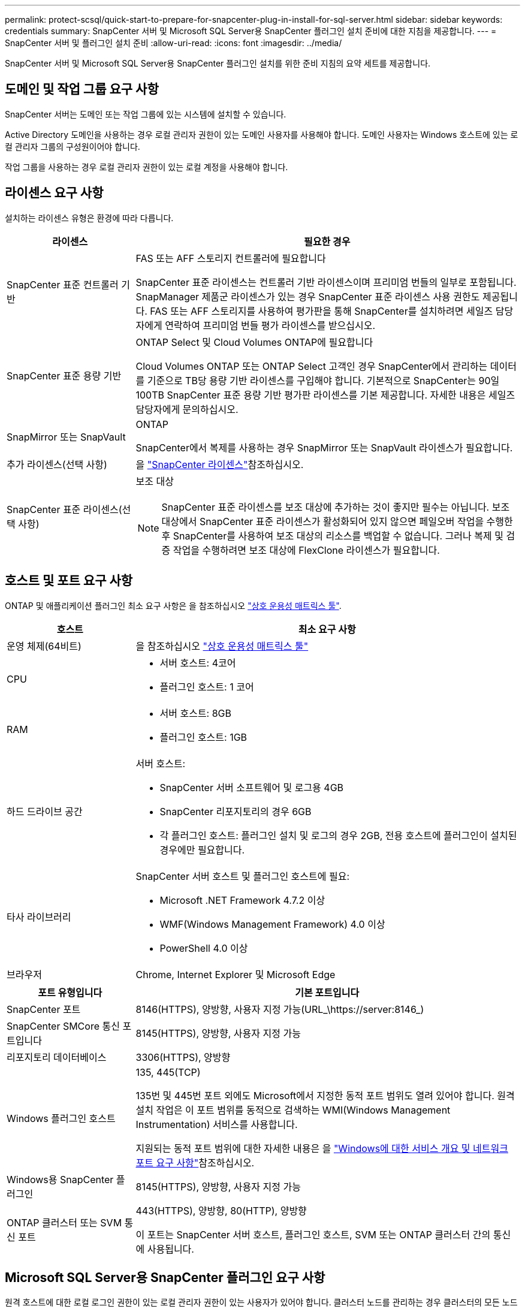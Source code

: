 ---
permalink: protect-scsql/quick-start-to-prepare-for-snapcenter-plug-in-install-for-sql-server.html 
sidebar: sidebar 
keywords: credentials 
summary: SnapCenter 서버 및 Microsoft SQL Server용 SnapCenter 플러그인 설치 준비에 대한 지침을 제공합니다. 
---
= SnapCenter 서버 및 플러그인 설치 준비
:allow-uri-read: 
:icons: font
:imagesdir: ../media/


[role="lead"]
SnapCenter 서버 및 Microsoft SQL Server용 SnapCenter 플러그인 설치를 위한 준비 지침의 요약 세트를 제공합니다.



== 도메인 및 작업 그룹 요구 사항

SnapCenter 서버는 도메인 또는 작업 그룹에 있는 시스템에 설치할 수 있습니다.

Active Directory 도메인을 사용하는 경우 로컬 관리자 권한이 있는 도메인 사용자를 사용해야 합니다. 도메인 사용자는 Windows 호스트에 있는 로컬 관리자 그룹의 구성원이어야 합니다.

작업 그룹을 사용하는 경우 로컬 관리자 권한이 있는 로컬 계정을 사용해야 합니다.



== 라이센스 요구 사항

설치하는 라이센스 유형은 환경에 따라 다릅니다.

[cols="1,3"]
|===
| 라이센스 | 필요한 경우 


 a| 
SnapCenter 표준 컨트롤러 기반
 a| 
FAS 또는 AFF 스토리지 컨트롤러에 필요합니다

SnapCenter 표준 라이센스는 컨트롤러 기반 라이센스이며 프리미엄 번들의 일부로 포함됩니다. SnapManager 제품군 라이센스가 있는 경우 SnapCenter 표준 라이센스 사용 권한도 제공됩니다. FAS 또는 AFF 스토리지를 사용하여 평가판을 통해 SnapCenter를 설치하려면 세일즈 담당자에게 연락하여 프리미엄 번들 평가 라이센스를 받으십시오.



 a| 
SnapCenter 표준 용량 기반
 a| 
ONTAP Select 및 Cloud Volumes ONTAP에 필요합니다

Cloud Volumes ONTAP 또는 ONTAP Select 고객인 경우 SnapCenter에서 관리하는 데이터를 기준으로 TB당 용량 기반 라이센스를 구입해야 합니다. 기본적으로 SnapCenter는 90일 100TB SnapCenter 표준 용량 기반 평가판 라이센스를 기본 제공합니다. 자세한 내용은 세일즈 담당자에게 문의하십시오.



 a| 
SnapMirror 또는 SnapVault
 a| 
ONTAP

SnapCenter에서 복제를 사용하는 경우 SnapMirror 또는 SnapVault 라이센스가 필요합니다.



 a| 
추가 라이센스(선택 사항)
 a| 
을 link:../install/concept_snapcenter_licenses.html["SnapCenter 라이센스"^]참조하십시오.



 a| 
SnapCenter 표준 라이센스(선택 사항)
 a| 
보조 대상


NOTE: SnapCenter 표준 라이센스를 보조 대상에 추가하는 것이 좋지만 필수는 아닙니다. 보조 대상에서 SnapCenter 표준 라이센스가 활성화되어 있지 않으면 페일오버 작업을 수행한 후 SnapCenter를 사용하여 보조 대상의 리소스를 백업할 수 없습니다. 그러나 복제 및 검증 작업을 수행하려면 보조 대상에 FlexClone 라이센스가 필요합니다.

|===


== 호스트 및 포트 요구 사항

ONTAP 및 애플리케이션 플러그인 최소 요구 사항은 을 참조하십시오 https://imt.netapp.com/matrix/imt.jsp?components=117008;&solution=1259&isHWU&src=IMT["상호 운용성 매트릭스 툴"^].

[cols="1,3"]
|===
| 호스트 | 최소 요구 사항 


 a| 
운영 체제(64비트)
 a| 
을 참조하십시오 https://imt.netapp.com/matrix/imt.jsp?components=117008;&solution=1259&isHWU&src=IMT["상호 운용성 매트릭스 툴"^]



 a| 
CPU
 a| 
* 서버 호스트: 4코어
* 플러그인 호스트: 1 코어




 a| 
RAM
 a| 
* 서버 호스트: 8GB
* 플러그인 호스트: 1GB




 a| 
하드 드라이브 공간
 a| 
서버 호스트:

* SnapCenter 서버 소프트웨어 및 로그용 4GB
* SnapCenter 리포지토리의 경우 6GB
* 각 플러그인 호스트: 플러그인 설치 및 로그의 경우 2GB, 전용 호스트에 플러그인이 설치된 경우에만 필요합니다.




 a| 
타사 라이브러리
 a| 
SnapCenter 서버 호스트 및 플러그인 호스트에 필요:

* Microsoft .NET Framework 4.7.2 이상
* WMF(Windows Management Framework) 4.0 이상
* PowerShell 4.0 이상




 a| 
브라우저
 a| 
Chrome, Internet Explorer 및 Microsoft Edge

|===
[cols="1,3"]
|===
| 포트 유형입니다 | 기본 포트입니다 


 a| 
SnapCenter 포트
 a| 
8146(HTTPS), 양방향, 사용자 지정 가능(URL_\https://server:8146_)



 a| 
SnapCenter SMCore 통신 포트입니다
 a| 
8145(HTTPS), 양방향, 사용자 지정 가능



 a| 
리포지토리 데이터베이스
 a| 
3306(HTTPS), 양방향



 a| 
Windows 플러그인 호스트
 a| 
135, 445(TCP)

135번 및 445번 포트 외에도 Microsoft에서 지정한 동적 포트 범위도 열려 있어야 합니다. 원격 설치 작업은 이 포트 범위를 동적으로 검색하는 WMI(Windows Management Instrumentation) 서비스를 사용합니다.

지원되는 동적 포트 범위에 대한 자세한 내용은 을 https://docs.microsoft.com/en-US/troubleshoot/windows-server/networking/service-overview-and-network-port-requirements["Windows에 대한 서비스 개요 및 네트워크 포트 요구 사항"^]참조하십시오.



 a| 
Windows용 SnapCenter 플러그인
 a| 
8145(HTTPS), 양방향, 사용자 지정 가능



 a| 
ONTAP 클러스터 또는 SVM 통신 포트
 a| 
443(HTTPS), 양방향, 80(HTTP), 양방향

이 포트는 SnapCenter 서버 호스트, 플러그인 호스트, SVM 또는 ONTAP 클러스터 간의 통신에 사용됩니다.

|===


== Microsoft SQL Server용 SnapCenter 플러그인 요구 사항

원격 호스트에 대한 로컬 로그인 권한이 있는 로컬 관리자 권한이 있는 사용자가 있어야 합니다. 클러스터 노드를 관리하는 경우 클러스터의 모든 노드에 대한 관리 권한이 있는 사용자가 필요합니다.

SQL Server에 대한 sysadmin 권한이 있는 사용자가 있어야 합니다. 플러그인은 Microsoft VDI 프레임워크를 사용하므로 sysadmin 액세스가 필요합니다.

Microsoft SQL Server용 SnapManager를 사용 중이고 Microsoft SQL Server용 SnapManager에서 SnapCenter로 데이터를 가져오려면 을 참조하십시오 link:../protect-scsql/concept_import_archived_backups_from_snapmanager_for_sql_to_snapcenter.html["보관된 백업을 가져옵니다"^]
